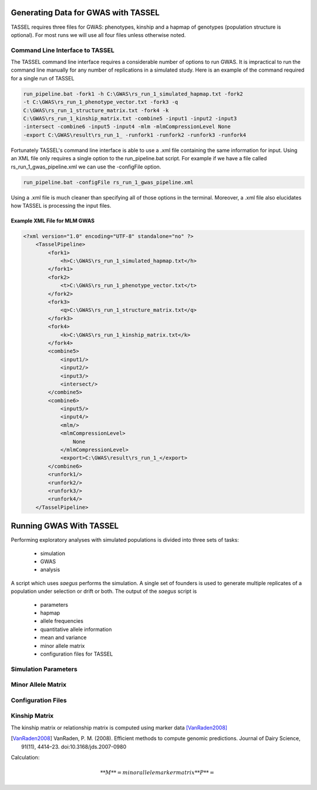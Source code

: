 Generating Data for GWAS with TASSEL
====================================

TASSEL requires three files for GWAS: phenotypes, kinship and a hapmap of
genotypes (population structure is optional). For most runs we will use all
four files unless otherwise noted.

Command Line Interface to TASSEL
~~~~~~~~~~~~~~~~~~~~~~~~~~~~~~~~

The TASSEL command line interface requires a considerable number of
options to run GWAS. It is impractical to run the command line manually
for any number of replications in a simulated study. Here is an example of
the command required for a single run of TASSEL

.. code-block:: console

    run_pipeline.bat -fork1 -h C:\GWAS\rs_run_1_simulated_hapmap.txt -fork2
    -t C:\GWAS\rs_run_1_phenotype_vector.txt -fork3 -q
    C:\GWAS\rs_run_1_structure_matrix.txt -fork4 -k
    C:\GWAS\rs_run_1_kinship_matrix.txt -combine5 -input1 -input2 -input3
    -intersect -combine6 -input5 -input4 -mlm -mlmCompressionLevel None
    -export C:\GWAS\result\rs_run_1_ -runfork1 -runfork2 -runfork3 -runfork4

Fortunately TASSEL's command line interface is able to use a .xml file
containing the same information for input. Using an XML file only requires a
single option to the run_pipeline.bat script. For example if we have a file
called rs_run_1_gwas_pipeline.xml we can use the -configFile option.

.. code-block:: console

    run_pipeline.bat -configFile rs_run_1_gwas_pipeline.xml

Using a .xml file is much cleaner than specifying all of those options in the
terminal. Moreover, a .xml file also elucidates how TASSEL is processing the
input files.

Example XML File for MLM GWAS
^^^^^^^^^^^^^^^^^^^^^^^^^^^^^

.. code-block:: xml

    <?xml version="1.0" encoding="UTF-8" standalone="no" ?>
        <TasselPipeline>
            <fork1>
                <h>C:\GWAS\rs_run_1_simulated_hapmap.txt</h>
            </fork1>
            <fork2>
                <t>C:\GWAS\rs_run_1_phenotype_vector.txt</t>
            </fork2>
            <fork3>
                <q>C:\GWAS\rs_run_1_structure_matrix.txt</q>
            </fork3>
            <fork4>
                <k>C:\GWAS\rs_run_1_kinship_matrix.txt</k>
            </fork4>
            <combine5>
                <input1/>
                <input2/>
                <input3/>
                <intersect/>
            </combine5>
            <combine6>
                <input5/>
                <input4/>
                <mlm/>
                <mlmCompressionLevel>
                    None
                </mlmCompressionLevel>
                <export>C:\GWAS\result\rs_run_1_</export>
            </combine6>
            <runfork1/>
            <runfork2/>
            <runfork3/>
            <runfork4/>
        </TasselPipeline>


Running GWAS With TASSEL
========================

Performing exploratory analyses with simulated populations is divided into
three sets of tasks:

    - simulation
    - GWAS
    - analysis

A script which uses `saegus` performs the simulation. A single set of founders
is used to generate multiple replicates of a population under selection or
drift or both. The output of the `saegus` script is

    - parameters
    - hapmap
    - allele frequencies
    - quantitative allele information
    - mean and variance
    - minor allele matrix
    - configuration files for TASSEL


Simulation Parameters
~~~~~~~~~~~~~~~~~~~~~


Minor Allele Matrix
~~~~~~~~~~~~~~~~~~~



Configuration Files
~~~~~~~~~~~~~~~~~~~



Kinship Matrix
~~~~~~~~~~~~~~

The kinship matrix or relationship matrix is computed using marker data
[VanRaden2008]_

.. [VanRaden2008] VanRaden, P. M. (2008). Efficient methods to compute genomic predictions. Journal of Dairy Science, 91(11), 4414–23. doi:10.3168/jds.2007-0980

Calculation:

.. math::

    **M** = minor allele marker matrix
    **P** =




